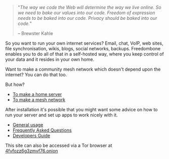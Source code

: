 #+TITLE:
#+AUTHOR: Bob Mottram
#+EMAIL: bob@robotics.uk.to
#+KEYWORDS: freedombox, debian, beaglebone, red matrix, email, web server, home server, internet, censorship, surveillance, social network, irc, jabber
#+DESCRIPTION: Turn the Beaglebone Black into a personal communications server
#+OPTIONS: ^:nil toc:nil
#+HTML_HEAD: <link rel="stylesheet" type="text/css" href="freedombone.css" />

#+BEGIN_CENTER
[[file:images/logo.png]]
#+END_CENTER

#+begin_quote
"/The way we code the Web will determine the way we live online. So we need to bake our values into our code. Freedom of expression needs to be baked into our code. Privacy should be baked into our code./"

-- Brewster Kahle
#+end_quote

So you want to run your own internet services? Email, chat, VoIP, web sites, file synchronisation, wikis, blogs, social networks, backups. Freedombone enables you to do all of that in a self-hosted way, where you keep control of your data and it resides in your own home.

Want to make a community mesh network which doesn't depend upon the internet? You can do that too.

But how?

 * [[./homeserver.html][To make a home server]]
 * [[./mesh.html][To make a mesh network]]

After installation it's possible that you might want some advice on how to run your server and set up apps to work nicely with it.

 * [[./usage.html][General usage]]
 * [[./faq.html][Frequently Asked Questions]]
 * [[./devguide.html][Developers Guide]]

#+BEGIN_CENTER
This site can also be accessed via a Tor browser at [[http://4fvfozz6g3zmvf76.onion][4fvfozz6g3zmvf76.onion]]
#+END_CENTER
